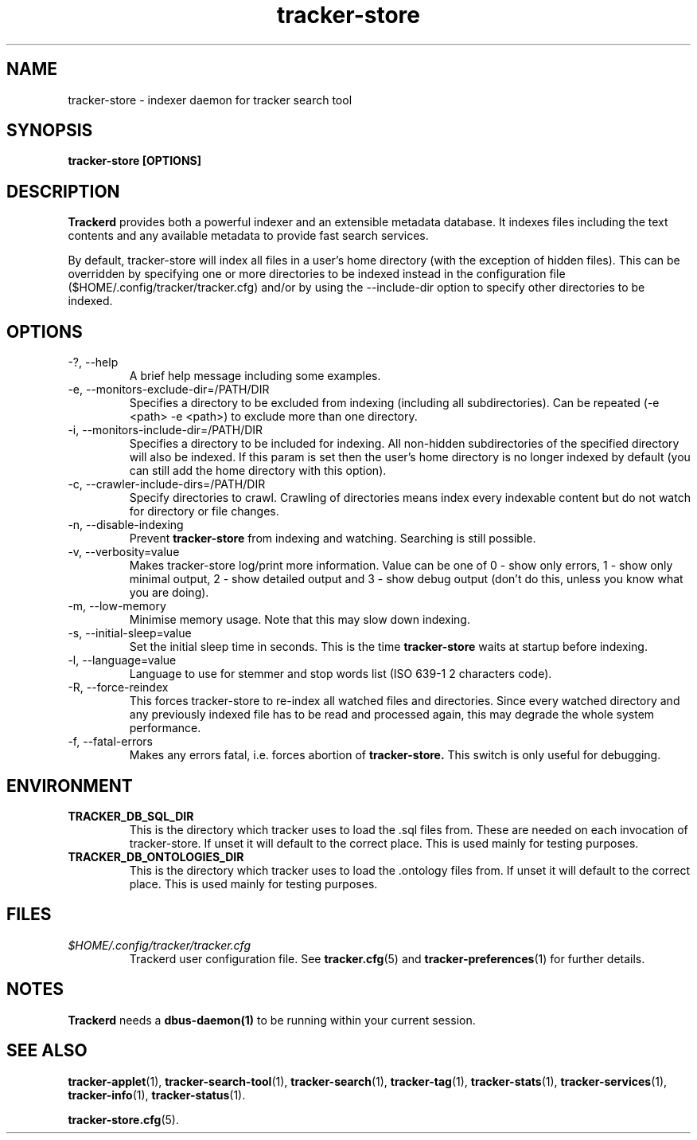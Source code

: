 .TH tracker-store 1 "Jan 2008" GNU "User Commands"

.SH NAME
tracker-store \- indexer daemon for tracker search tool

.SH SYNOPSIS
.B tracker-store [OPTIONS]

.SH DESCRIPTION
.B Trackerd
provides both a powerful indexer and an extensible metadata database. It
indexes files including the text contents and any available metadata to
provide fast search services.
.PP
By default, tracker-store will index all files in a user's home directory (with
the exception of hidden files). This can be overridden by specifying
one or more directories to be indexed instead in the configuration file
($HOME/.config/tracker/tracker.cfg) and/or by using the --include-dir
option to specify other directories to be indexed.

.SH OPTIONS
.TP
\-?, --help
A brief help message including some examples.

.TP
\-e, --monitors-exclude-dir=/PATH/DIR
Specifies a directory to be excluded from indexing (including all
subdirectories). Can be repeated (-e <path> -e <path>) to exclude 
more than one directory.

.TP
\-i, --monitors-include-dir=/PATH/DIR
Specifies a directory to be included for indexing. All non-hidden
subdirectories of the specified directory will also be indexed. If this
param is set then the user's home directory is no longer indexed by
default (you can still add the home directory with this option).

.TP
\-c, --crawler-include-dirs=/PATH/DIR
Specify directories to crawl. Crawling of directories means index every
indexable content but do not watch for directory or file changes.

.TP
\-n, --disable-indexing
Prevent
.B tracker-store
from indexing and watching. Searching is still
possible.

.TP
\-v, --verbosity=value
Makes tracker-store log/print more information. Value can be one of 0 - show
only errors, 1 - show only minimal output, 2 - show detailed output and
3 - show debug output (don't do this, unless you know what you are doing).

.TP
\-m, --low-memory
Minimise memory usage. Note that this may slow down indexing.

.TP
\-s, --initial-sleep=value
Set the initial sleep time in seconds. This is the time
.B tracker-store
waits at startup before indexing.

.TP
\-l, --language=value
Language to use for stemmer and stop words list (ISO 639-1 2 characters
code).

.TP
\-R, --force-reindex
This forces tracker-store to re-index all watched files and directories.
Since every watched directory and any previously indexed file has to be
read and processed again, this may degrade the whole system performance.

.TP
\-f, --fatal-errors
Makes any errors fatal, i.e. forces abortion of
.B tracker-store.
This switch is only useful for debugging.

.SH ENVIRONMENT
.TP
.B TRACKER_DB_SQL_DIR
This is the directory which tracker uses to load the .sql files from.
These are needed on each invocation of tracker-store. If unset it will
default to the correct place. This is used mainly for testing
purposes.

.TP
.B TRACKER_DB_ONTOLOGIES_DIR
This is the directory which tracker uses to load the .ontology files
from. If unset it will default to the correct place. This is used
mainly for testing purposes.

.SH FILES
.I $HOME/.config/tracker/tracker.cfg
.RS
Trackerd user configuration file. See
.BR tracker.cfg (5)
and
.BR tracker-preferences (1)
for further details.

.SH NOTES
.B Trackerd
needs a
.BR dbus-daemon(1)
to be running within your current session.

.SH SEE ALSO
.TR
.BR tracker-applet (1),
.BR tracker-search-tool (1),
.BR tracker-search (1),
.BR tracker-tag (1),
.BR tracker-stats (1),
.BR tracker-services (1),
.BR tracker-info (1),
.BR tracker-status (1).

.TR
.BR tracker-store.cfg (5).
